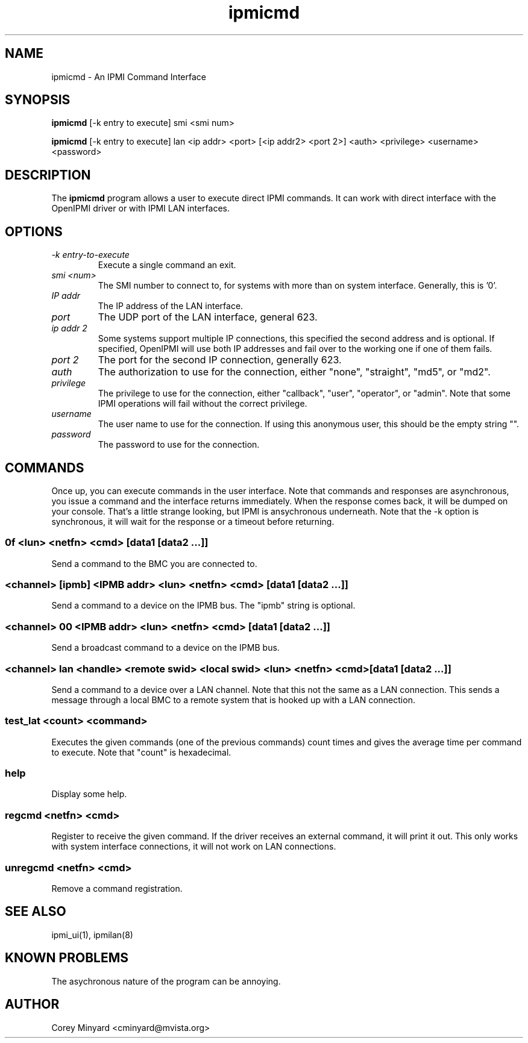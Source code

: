 .TH ipmicmd 8 05/13/03 OpenIPMI "An IPMI Command Interface"

.SH NAME
ipmicmd \- An IPMI Command Interface

.SH SYNOPSIS
.B ipmicmd
[\-k entry to execute] smi <smi num>

.B ipmicmd
[\-k entry to execute] lan <ip addr> <port> [<ip addr2> <port 2>] 
<auth> <privilege> <username> <password>

.SH DESCRIPTION
The
.BR ipmicmd
program allows a user to execute direct IPMI commands.  It can work
with direct interface with the OpenIPMI driver or with IPMI LAN
interfaces.

.SH OPTIONS
.TP
.I "\-k entry-to-execute"
Execute a single command an exit.

.TP
.I "smi <num>"
The SMI number to connect to, for systems with more than on system
interface.  Generally, this is '0'.

.TP
.I "IP addr"
The IP address of the LAN interface.

.TP
.I "port"
The UDP port of the LAN interface, general 623.

.TP
.I "ip addr 2"
Some systems support multiple IP connections, this specified the
second address and is optional.  If specified, OpenIPMI will use both
IP addresses and fail over to the working one if one of them fails.

.TP
.I "port 2"
The port for the second IP connection, generally 623.

.TP
.I "auth"
The authorization to use for the connection, either "none",
"straight", "md5", or "md2".

.TP
.I "privilege"
The privilege to use for the connection, either "callback", "user",
"operator", or "admin".  Note that some IPMI operations will fail
without the correct privilege.

.TP
.I "username"
The user name to use for the connection.  If using this anonymous
user, this should be the empty string "".

.TP
.I "password"
The password to use for the connection.


.SH COMMANDS

Once up, you can execute commands in the user interface.  Note that
commands and responses are asynchronous, you issue a command and the
interface returns immediately.  When the response comes back, it will
be dumped on your console.  That's a little strange looking, but IPMI
is ansychronous underneath.  Note that the \-k option is synchronous,
it will wait for the response or a timeout before returning.

.SS 0f <lun> <netfn> <cmd> [data1 [data2 ...]]
Send a command to the BMC you are connected to.

.SS <channel> [ipmb] <IPMB addr> <lun> <netfn> <cmd> [data1 [data2 ...]]
Send a command to a device on the IPMB bus.  The "ipmb" string is optional.

.SS <channel> 00 <IPMB addr> <lun> <netfn> <cmd> [data1 [data2 ...]]
Send a broadcast command to a device on the IPMB bus.

.SS <channel> lan <handle> <remote swid> <local swid> <lun> <netfn> <cmd> [data1 [data2 ...]]
Send a command to a device over a LAN channel.  Note that this not the
same as a LAN connection.  This sends a message through a local BMC to
a remote system that is hooked up with a LAN connection.

.SS test_lat <count> <command>
Executes the given commands (one of the previous commands) count times
and gives the average time per command to execute.  Note that "count"
is hexadecimal.

.SS help
Display some help.

.SS regcmd <netfn> <cmd>
Register to receive the given command.  If the driver receives an
external command, it will print it out.  This only works with system
interface connections, it will not work on LAN connections.

.SS unregcmd <netfn> <cmd>
Remove a command registration.

.SH "SEE ALSO"
ipmi_ui(1), ipmilan(8)

.SH "KNOWN PROBLEMS"
The asychronous nature of the program can be annoying.

.SH AUTHOR
.PP
Corey Minyard <cminyard@mvista.org>
